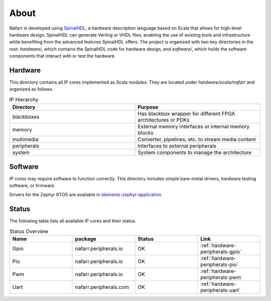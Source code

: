 About
#####

Nafarr is developed using `SpinalHDL`_, a hardware description language based on Scala that allows for high-level hardware design. SpinalHDL can generate Verilog or VHDL files, enabling the use of existing tools and infrastructure while benefiting from the advanced features SpinalHDL offers. The project is organized with two key directories in the root: `hardware/`, which contains the SpinalHDL code for hardware design, and `software/`, which holds the software components that interact with or test the hardware.

.. _SpinalHDL: https://spinalhdl.github.io/SpinalDoc-RTD/master/index.html

Hardware
********

This directory contains all IP cores implemented as Scala modules. They are located under `hardware/scala/nafarr` and organized as follows.

.. list-table:: IP Hierarchy
   :widths: 50 50
   :header-rows: 1

   * - Directory
     - Purpose
   * - blackboxes
     - Has blackbox wrapper for different FPGA architectures or PDKs
   * - memory
     - External memory interfaces or internal memory blocks
   * - multimedia
     - Converter, pipelines, etc. to stream media content
   * - peripherals
     - Interfaces to external peripherals
   * - system
     - System components to manage the architecture

Software
********

IP cores may require software to function correctly. This directory includes simple bare-metal drivers, hardware testing software, or firmware.

Drivers for the Zephyr RTOS are available in `elements-zephyr-application`_.

.. _elements-zephyr-application: https://github.com/aesc-silicon/elements-zephyr-application

Status
******

The following table lists all available IP cores and their status.

.. list-table:: Status Overview
   :widths: 25 25 25 25
   :header-rows: 1

   * - Name
     - package
     - Status
     - Link
   * - Gpio
     - nafarr.peripherals.io
     - OK
     - :ref:`hardware-peripherals-gpio`
   * - Pio
     - nafarr.peripherals.io
     - OK
     - :ref:`hardware-peripherals-pio`
   * - Pwm
     - nafarr.peripherals.io
     - OK
     - :ref:`hardware-peripherals-pwm`
   * - Uart
     - nafarr.peripherals.com
     - OK
     - :ref:`hardware-peripherals-uart`
